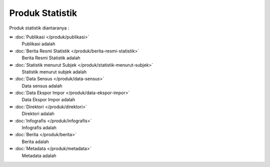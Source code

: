 Produk Statistik
================
Produk statistik diantaranya :


⏩️ :doc:`Publikasi </produk/publikasi>`
    Publikasi adalah

⏩️ :doc:`Berita Resmi Statistik </produk/berita-resmi-statistik>`
    Berita Resmi Statistik adalah

⏩️ :doc:`Statistik menurut Subjek </produk/statistik-menurut-subjek>`
    Statistik menurut subjek adalah

⏩️ :doc:`Data Sensus </produk/data-sensus>`
    Data sensus adalah

⏩️ :doc:`Data Ekspor Impor </produk/data-ekspor-impor>`
    Data Ekspor Impor adalah

⏩️ :doc:`Direktori </produk/direktori>`
    Direktori adalah

⏩️ :doc:`Infografis </produk/infografis>`
    Infografis adalah 

⏩️ :doc:`Berita </produk/berita>`
    Berita adalah 

⏩️ :doc:`Metadata </produk/metadata>`
    Metadata adalah
